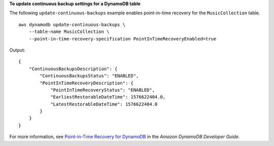 **To update continuous backup settings for a DynamoDB table**

The following ``update-continuous-backups`` example enables point-in-time recovery for the ``MusicCollection`` table. ::

    aws dynamodb update-continuous-backups \
        --table-name MusicCollection \
        --point-in-time-recovery-specification PointInTimeRecoveryEnabled=true

Output::

    {
        "ContinuousBackupsDescription": {
            "ContinuousBackupsStatus": "ENABLED",
            "PointInTimeRecoveryDescription": {
                "PointInTimeRecoveryStatus": "ENABLED",
                "EarliestRestorableDateTime": 1576622404.0,
                "LatestRestorableDateTime": 1576622404.0
            }
        }
    }

For more information, see `Point-in-Time Recovery for DynamoDB <https://docs.aws.amazon.com/amazondynamodb/latest/developerguide/PointInTimeRecovery.html>`__ in the *Amazon DynamoDB Developer Guide*.
